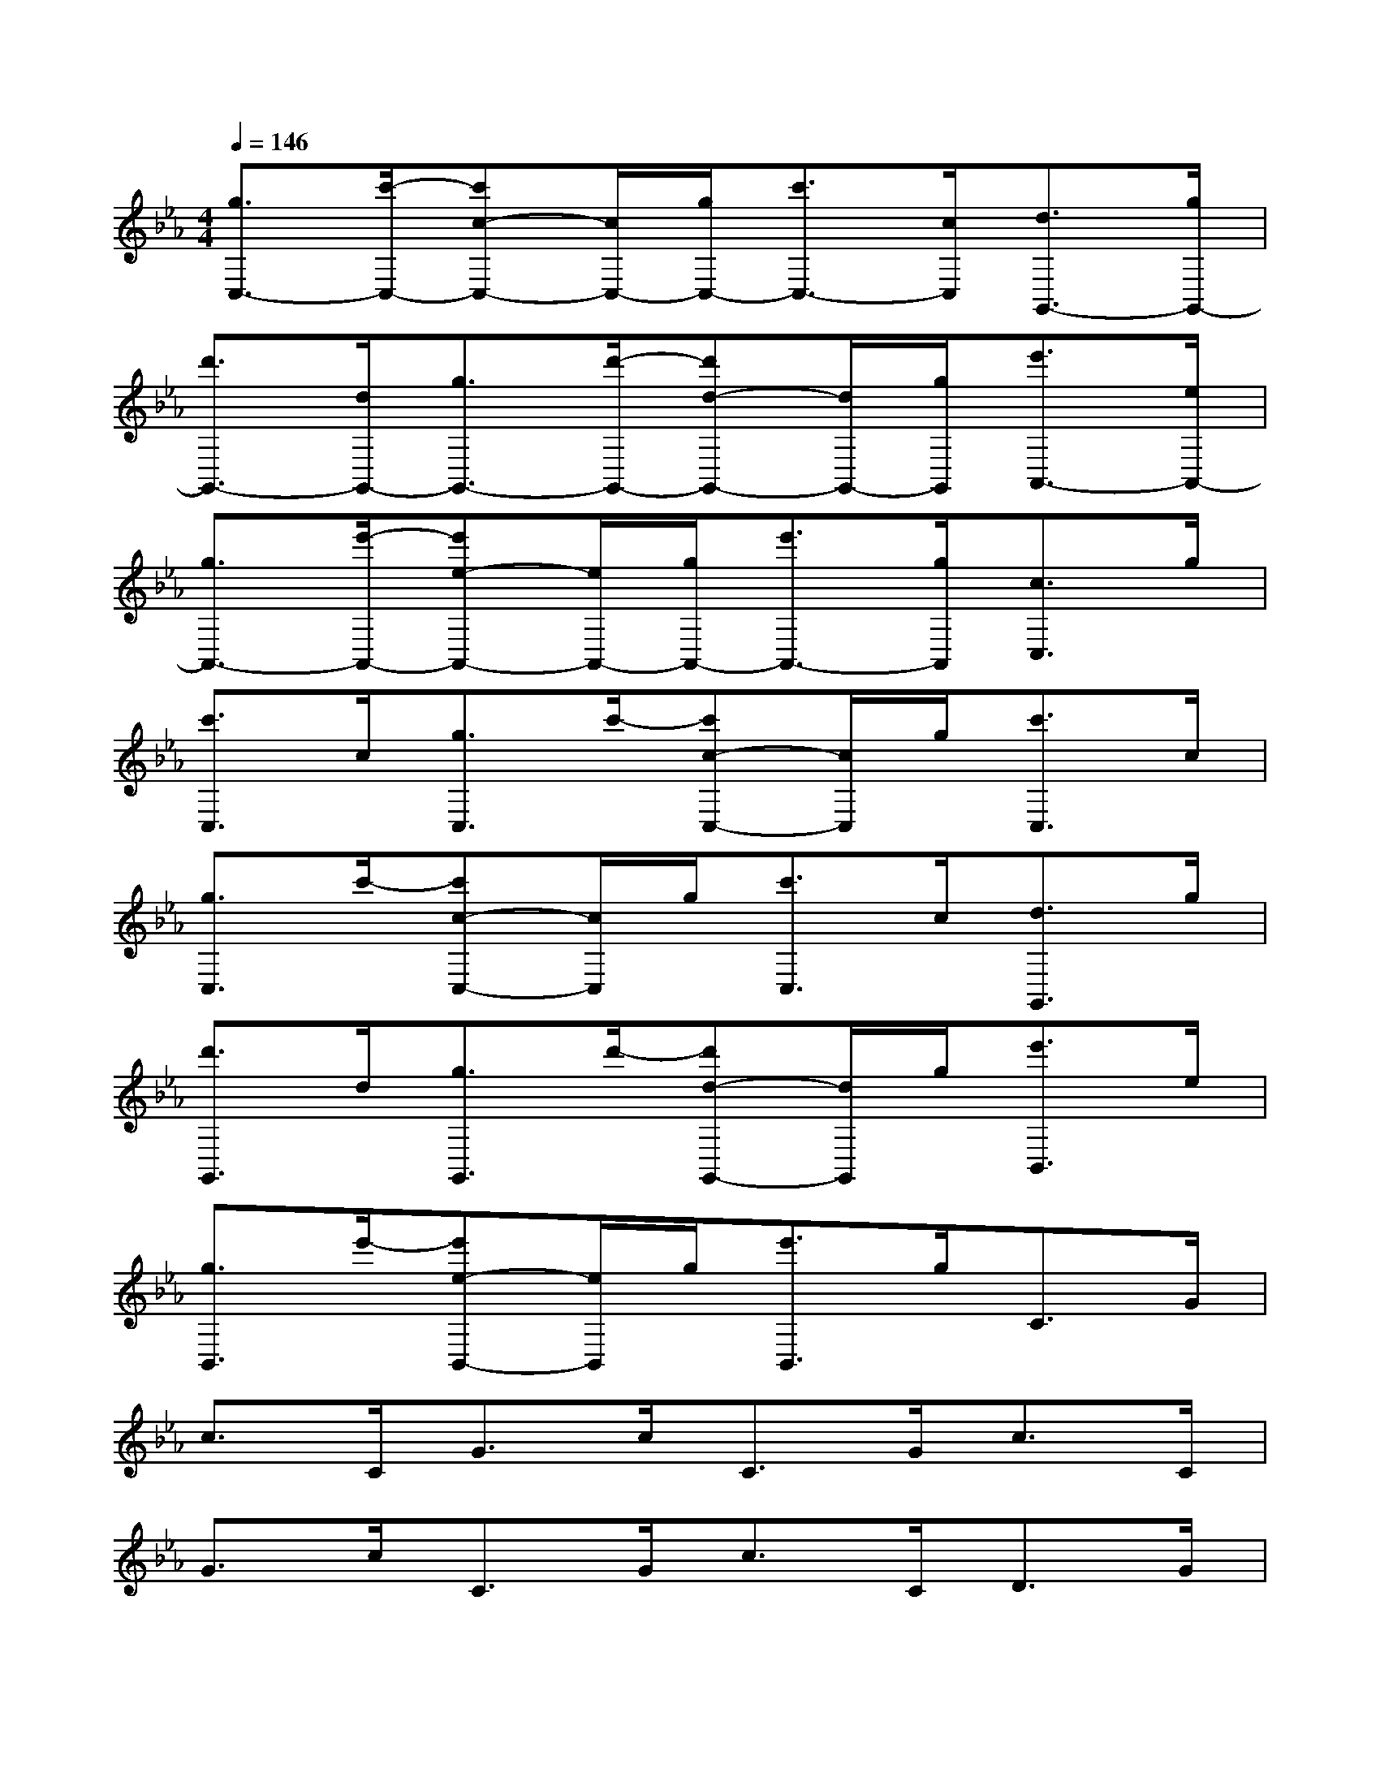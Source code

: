 X:1
T:
M:4/4
L:1/8
Q:1/4=146
K:Eb%3flats
V:1
[g3/2C,3/2-][c'/2-C,/2-][c'c-C,-][c/2C,/2-][g/2C,/2-][c'3/2C,3/2-][c/2C,/2][d3/2G,,3/2-][g/2G,,/2-]|
[d'3/2G,,3/2-][d/2G,,/2-][g3/2G,,3/2-][d'/2-G,,/2-][d'd-G,,-][d/2G,,/2-][g/2G,,/2][e'3/2A,,3/2-][e/2A,,/2-]|
[g3/2A,,3/2-][e'/2-A,,/2-][e'e-A,,-][e/2A,,/2-][g/2A,,/2-][e'3/2A,,3/2-][g/2A,,/2][c3/2C,3/2]g/2|
[c'3/2C,3/2]c/2[g3/2C,3/2]c'/2-[c'c-C,-][c/2C,/2]g/2[c'3/2C,3/2]c/2|
[g3/2C,3/2]c'/2-[c'c-C,-][c/2C,/2]g/2[c'3/2C,3/2]c/2[d3/2G,,3/2]g/2|
[d'3/2G,,3/2]d/2[g3/2G,,3/2]d'/2-[d'd-G,,-][d/2G,,/2]g/2[e'3/2B,,3/2]e/2|
[g3/2B,,3/2]e'/2-[e'e-B,,-][e/2B,,/2]g/2[e'3/2B,,3/2]g<CG/2|
c>CG>cC>Gc>C|
G>cC>Gc>CD>G|
d>DG>dD>Ge>E|
G>eE>Ge>GC>G|
c>CG>cC>Gc>C|
G>cC>Gc>CD>G|
d>DG>dD>Ge>E|
G>eE>Ge>GC,2-|
C,8-